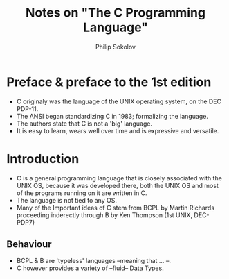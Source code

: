 #+TITLE:  Notes on "The C Programming Language"
#+AUTHOR: Philip Sokolov

* Preface & preface to the 1st edition
- C originaly was the language of the UNIX operating system, on the DEC PDP-11.
- The ANSI began standardizing C in 1983; formalizing the language.
- The authors state that C is not a 'big' language. 
- It is easy to learn, wears well over time and is expressive and versatile.
* Introduction
- C is a general programming language that is closely associated with the UNIX OS, because it was developed there,
  both the UNIX OS and most of the programs running on it are written in C.
- The language is not tied to any OS.
- Many of the Important ideas of C stem from BCPL by Martin Richards proceeding inderectly through B by Ken Thompson (1st UNIX, DEC-PDP7)
** Behaviour
- BCPL & B are 'typeless' languages --meaning that ... --.
- C however provides a variety of --fluid-- Data Types.

